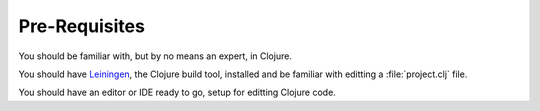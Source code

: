 Pre-Requisites
==============

You should be familiar with, but by no means an expert, in Clojure.

You should have `Leiningen <github.com/technomancy/leiningen>`_, the Clojure build tool, installed and be familiar with
editting a :file:`project.clj` file.

You should have an editor or IDE ready to go, setup for editting Clojure code.
